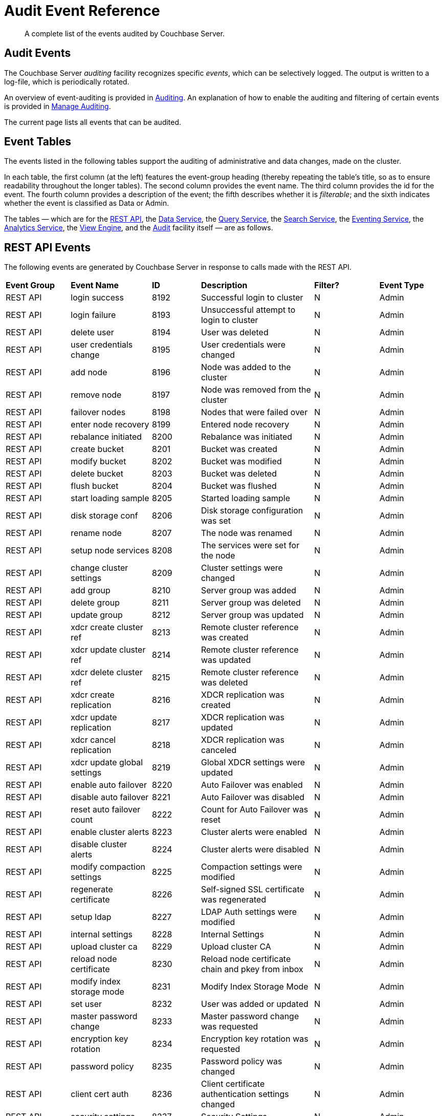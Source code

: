 = Audit Event Reference

[abstract]
A complete list of the events audited by Couchbase Server.

== Audit Events

The Couchbase Server _auditing_ facility recognizes specific _events_, which can be selectively logged.
The output is written to a log-file, which is periodically rotated.

An overview of event-auditing is provided in xref:learn:security/auditing.adoc[Auditing].
An explanation of how to enable the auditing and filtering of certain events is provided in xref:manage:manage-security/manage-auditing.adoc[Manage Auditing].

The current page lists all events that can be audited.

== Event Tables

The events listed in the following tables support the auditing of administrative and data changes, made on the cluster.

In each table, the first column (at the left) features the event-group heading (thereby repeating the table’s title, so as to ensure readability throughout the longer tables).
The second column provides the event name.
The third column provides the id for the event.
The fourth column provides a description of the event; the fifth describes whether it is _filterable_; and the sixth indicates whether the event is classified as Data or Admin.

The tables — which are for the xref:audit-event-reference:audit-event-reference.adoc#rest-api-event-list-table[REST API], the xref:audit-event-reference:audit-event-reference.adoc#data-service-event-list-table[Data Service], the xref:audit-event-reference:audit-event-reference.adoc#query-service-event-list-table[Query Service], the xref:audit-event-reference:audit-event-reference.adoc#search-service-event-list-table[Search Service], the xref:audit-event-reference:audit-event-reference.adoc#eventing-service-event-list-table[Eventing Service], the xref:audit-event-reference:audit-event-reference.adoc#analytics-service-event-list-table[Analytics Service], the xref:audit-event-reference:audit-event-reference.adoc#view-engine-event-list-table[View Engine], and the xref:audit-event-reference:audit-event-reference.adoc#audit-event-list-table[Audit] facility itself — are as follows.

[#rest-api-event-list-table]
== REST API Events

The following events are generated by Couchbase Server in response to calls made with the REST API.

[cols="4,5,3,7,4,4"]
|===
| *Event Group* | *Event Name* | *ID* | *Description* | *Filter?* | *Event Type*
| REST API | login success | 8192 | Successful login to cluster | N | Admin
| REST API | login failure | 8193 | Unsuccessful attempt to login to cluster | N | Admin
| REST API | delete user | 8194 | User was deleted | N | Admin
| REST API | user credentials change | 8195 | User credentials were changed | N | Admin
| REST API | add node | 8196 | Node was added to the cluster | N | Admin
| REST API | remove node | 8197 | Node was removed from the cluster | N | Admin
| REST API | failover nodes | 8198 | Nodes that were failed over | N | Admin
| REST API | enter node recovery | 8199 | Entered node recovery | N | Admin
| REST API | rebalance initiated | 8200 | Rebalance was initiated | N | Admin
| REST API | create bucket |  8201 |Bucket was created | N | Admin
| REST API | modify bucket | 8202 | Bucket was modified | N | Admin
| REST API | delete bucket | 8203 | Bucket was deleted | N | Admin
| REST API | flush bucket | 8204 | Bucket was flushed | N | Admin
| REST API | start loading sample | 8205 | Started loading sample | N | Admin
| REST API | disk storage conf | 8206 | Disk storage configuration was set | N | Admin
| REST API | rename node | 8207 | The node was renamed | N | Admin
| REST API | setup node services | 8208 | The services were set for the node | N | Admin
| REST API | change cluster settings | 8209 | Cluster settings were changed | N | Admin
| REST API | add group | 8210 | Server group was added | N | Admin
| REST API | delete group | 8211 | Server group was deleted | N | Admin
| REST API | update group| 8212 | Server group was updated | N | Admin
| REST API | xdcr create cluster ref | 8213 | Remote cluster reference was created | N | Admin
| REST API | xdcr update cluster ref | 8214 | Remote cluster reference was updated | N | Admin
| REST API | xdcr delete cluster ref | 8215 | Remote cluster reference was deleted | N | Admin
| REST API | xdcr create replication | 8216 | XDCR replication was created | N | Admin
| REST API | xdcr update replication | 8217 | XDCR replication was updated | N | Admin
| REST API | xdcr cancel replication | 8218 | XDCR replication was canceled | N | Admin
| REST API | xdcr update global settings | 8219 | Global XDCR settings were updated | N | Admin
| REST API | enable auto failover | 8220 | Auto Failover was enabled | N | Admin
| REST API | disable auto failover | 8221 | Auto Failover was disabled | N | Admin
| REST API | reset auto failover count | 8222 | Count for Auto Failover was reset | N | Admin
| REST API | enable cluster alerts | 8223 | Cluster alerts were enabled | N | Admin
| REST API | disable cluster alerts | 8224 | Cluster alerts were disabled | N | Admin
| REST API | modify compaction settings | 8225 | Compaction settings were modified | N | Admin
| REST API | regenerate certificate | 8226 | Self-signed SSL certificate was regenerated | N | Admin
| REST API | setup ldap | 8227 | LDAP Auth settings were modified | N | Admin
| REST API | internal settings | 8228 | Internal Settings | N | Admin
| REST API | upload cluster ca | 8229 | Upload cluster CA | N | Admin
| REST API | reload node certificate | 8230 | Reload node certificate chain and pkey from inbox | N | Admin
| REST API | modify index storage mode | 8231 | Modify Index Storage Mode | N | Admin
| REST API | set user | 8232 | User was added or updated | N | Admin
| REST API | master password change | 8233 | Master password change was requested | N | Admin
| REST API | encryption key rotation | 8234 | Encryption key rotation was requested | N | Admin
| REST API | password policy | 8235 | Password policy was changed | N | Admin
| REST API | client cert auth | 8236 | Client certificate authentication settings changed | N | Admin
| REST API | security settings | 8237 | Security Settings | N | Admin
| REST API | start log collection | 8238 | Log collection run was started | N | Admin
| REST API | modify log redaction settings | 8239 | Log redaction settings were modified | N | Admin
| REST API | configured audit daemon | 8240 | loaded configuration file for audit daemon | N | Admin
| REST API | modify index settings | 8241 | Index service settings were modified | N | Admin
| REST API | modify query settings | 8242 | Query service settings were modified | N | Admin
| REST API | mutate document | 8243 | Document was mutated via the REST API | Y | Data
| REST API | set user group | 8244 | User group was added or updated | N | Admin
| REST API | delete user group | 8245 | User group was deleted | N | Admin
| REST API | modify ldap settings | 8246 | Ldap settings were modified | N | Admin
| REST API | developer preview settings | 8247 | Developer preview settings | N | Admin
| REST API | license settings | 8248 | License settings | N | Admin
| REST API | set user profile | 8249 | UI profile was added or updated | N | Admin
| REST API | deleted user profile | 8250 | UI profile was deleted | N | Admin
| REST API | modify retry rebalance | 8251 | Retry rebalance settings were modified | N | Admin
| REST API | enable auto reprovision | 8252 | Auto reprovision was enabled | N | Admin
| REST API | disable auto reprovision | 8253 | Auto reprovision was disabled | N | Admin
| REST API | failover settings | 8254 | Failover settings | N | Admin
| REST API | read document | 8255 | Document was read via the REST API | Y | Data
| REST API | logout success | 8256 | Successful logout of couchbase cluster | N | Admin
| REST API | alert email sent | 8257 | An alert email was successfully sent | Y | Admin
|===

[#data-service-event-list-table]
== Data Service Events

The following events are generated by the Data Service, in response to attempts to access and modify data.

[cols="8,10,7,13,8,8"]
|===
| *Event Group* | *Event Name* | *ID* | *Description* | *Filter?* | *Event Type*
| Data Service | opened DCP connection | 20480 | opened DCP connection | N | Admin
| Data Service | authentication failed | 20481 | authentication failed | N | Admin
| Data Service | external memcached bucket flush | 20482 | External user flushed the content of a memcached bucket | N | Admin
| Data Service | invalid packet | 20483 | Rejected an invalid packet | N | Admin
| Data Service | command access failure | 20484 | Rejected access to a command | N | Admin
| Data Service | authentication succeeded | 20485 | Authentication to the cluster succeeded | N | Admin
| Data Service | privilege debug configured | 20486 | The state of the privilege debug mode changed | N | Admin
| Data Service | privilege debug | 20487 | Access to a resource was granted due to privilege debug | N | Admin
| Data Service | document read | 20488 | Document was read | Y | Data
| Data Service | document locked | 20489 | Document was locked | Y | Data
| Data Service | document modify | 20490 | Document was modified | Y | Data
| Data Service | document delete | 20491 | Document was deleted | Y | Data
| Data Service | select bucket | 20492 | The specified bucket was selected | Y | Admin
|===

[#query-service-event-list-table]
== Query Service Events

The following events are generated by the Query Service, in response to statement-executions and API access-attempts.

[cols="8,10,7,13,8,8"]
|===
| *Event Group* | *Event Name* | *ID* | *Description* | *Filter?* | *Event Type*
| Query Service | SELECT statement | 28672 | A N1QL SELECT statement was executed | Y | Data
| Query Service | EXPLAIN statement | 28673 | A N1QL EXPLAIN statement was executed | Y | Data
| Query Service | PREPARE statement | 28674 | A N1QL PREPARE statement was executed | Y | Data
| Query Service | INFER statement | 28675 | A N1QL INFER statement was executed | Y | Data
| Query Service | INSERT statement | 28676 | A N1QL INSERT statement was executed | Y | Data
| Query Service | UPSERT statement | 28677 | A N1QL UPSERT statement was executed | Y | Data
| Query Service | DELETE statement | 28678 | A N1QL DELETE statement was executed | Y | Data
| Query Service | UPDATE statement | 28679 | A N1QL UPDATE statement was executed | Y | Data
| Query Service | MERGE statement | 28680 | A N1QL MERGE statement was executed | Y | Data
| Query Service | CREATE INDEX statement | 28681 | A N1QL CREATE INDEX statement was executed | Y | Data
| Query Service | DROP INDEX statement | 28682 | A N1QL DROP INDEX statement was executed | Y | Data
| Query Service | ALTER INDEX statement | 28683 | A N1QL ALTER INDEX statement was executed | Y | Data
| Query Service | BUILD INDEX statement | 28684 | A N1QL BUILD INDEX statement was executed | Y | Data
| Query Service | GRANT ROLE statement | 28685 | A N1QL GRANT ROLE statement was executed | Y | Admin
| Query Service | REVOKE ROLE statement | 28686 | A N1QL REVOKE ROLE statement was executed | Y | Admin
| Query Service | UNRECOGNIZED statement | 28687 | An unrecognized statement was received by the N1QL query engine | Y | Admin
| Query Service | CREATE PRIMARY INDEX statement | 28688 | A N1QL CREATE PRIMARY INDEX statement was executed | Y | Data
| Query Service | /admin/stats API request | 28689 | An HTTP request was made to the API at /admin/stats | Y | Admin
| Query Service | /admin/vitals API request | 28690 | An HTTP request was made to the API at /admin/vitals | Y | Admin
| Query Service | /admin/prepareds API request | 28691 | An HTTP request was made to the API at /admin/prepareds | Y | Admin
| Query Service | /admin/active_requests API request | 28692 | An HTTP request was made to the API at /admin/active_requests | Y | Admin
| Query Service | /admin/indexes/prepareds API request | 28693 |An HTTP request was made to the API at /admin/indexes/prepareds | Y | Admin
| Query Service | /admin/indexes/active_requests API request | 28694 | An HTTP request was made to the API at /admin/indexes/active_requests | Y | Admin
| Query Service | /admin/indexes/completed_requests API request | 28695 | An HTTP request was made to the API at /admin/indexes/completed_requests | Y | Admin
| Query Service | /admin/ping API request | 28697 | An HTTP request was made to the API at /admin/ping | Y | Admin
| Query Service | /admin/config API request | 28698 | An HTTP request was made to the API at /admin/config | Y | Admin
| Query Service | /admin/ssl_cert API request | 28699 | An HTTP request was made to the API at /admin/ssl_cert | Y | Admin
| Query Service | /admin/settings API request | 28700 | An HTTP request was made to the API at /admin/settings | Y | Admin
| Query Service | /admin/clusters API request | 28701 | An HTTP request was made to the API at /admin/clusters | Y | Admin
| Query Service | /admin/completed_requests API request | 28702 | An HTTP request was made to the API at /admin/completed_requests | Y | Admin
| Query Service | N1QL configuration | 28703 | States that N1QL is using audit configuration with specified uuid | N | Admin
| Query Service | /admin/functions API request | 28704 | An HTTP request was made to the API at /admin/functions. | Y | Admin
| Query Service | /admin/indexes/functions API request | 28705 | An HTTP request was made to the API at /admin/indexes/functions. | Y | Admin
|===

[#search-service-event-list-table]
== Search Service Events

The following events are generated by the Search Service, in response to index and configuration changes, garbage collection, and resource profiling.

[cols="8,10,7,13,8,8"]
|===
| *Event Group* | *Event Name* | *ID* | *Description* | *Filter?* | *Event Type*
| Search Service | Delete index | 24576 | FTS index was deleted | N | Data
| Search Service | Create/Update index | 24577 | FTS index was created/Updated | N | Data
| Search Service | Control index | 24579 | FTS index control command was issued | N | Data
| Search Service | Config refresh | 24580 | FTS config was refreshed | N | Admin
| Search Service | Config replan | 24581 | FTS config was replanned | N | Admin
| Search Service | GC run | 24582 | GC run was triggered | N | Admin
| Search Service | CPU profile | 24583 | CPU profiling was started | N | Admin
| Search Service | Memory profile | 24584 | Memory profiling was started | N | Admin
|===

[#eventing-service-event-list-table]
== Eventing Service Events

The following events are generated by the Eventing Service, in response to the definition, deployment, and execution of functions; debugging activities; configuration changes; and the importing and exporting of functions.

[cols="8,10,7,13,8,8"]
|===
| *Event Group* | *Event Name* | *ID* | *Description* | *Filter?* | *Event Type*
| Eventing Service | Create Function | 32768 | Eventing function definition was created or updated | Y | Admin
| Eventing Service | Delete Function | 32769 | Eventing function definition was deleted | Y | Admin
| Eventing Service | Fetch Functions | 32770 | Eventing function definition was read | Y | Admin
| Eventing Service | List Deployed | 32771 | Eventing deployed functions list was read | Y | Admin
| Eventing Service | Fetch Drafts | 32772 | Eventing function draft definitions were read | Y | Admin
| Eventing Service | Delete Drafts | 32773 | Eventing function draft definitions were deleted | Y | Admin
| Eventing Service | Save Draft | 32774 | Save a draft definition to the store | Y | Admin
| Eventing Service | Start Debug | 32775 | Start eventing function debugger | Y | Admin
| Eventing Service | Stop Debug | 32776 |Stop eventing function debugger | Y | Admin
| Eventing Service | Start Tracing | 32777 | Start tracing eventing function execution | Y | Admin
| Eventing Service | Stop Tracing | 32778 | Stop tracing eventing function execution | Y | Admin
| Eventing Service | Set Settings | 32779 | Save settings for a given app | Y | Admin
| Eventing Service | Fetch Config | 32780 | Get config for eventing | Y | Admin
| Eventing Service | Save Config | 32781 | Save config for eventing | Y | Admin
| Eventing Service | Cleanup Eventing | 32782 | Clears up app definitions and settings from metakv | Y | Admin
| Eventing Service | Get Settings | 32783 | Get settings for a given app | Y | Admin
| Eventing Service | Import Functions | 32784 | Import a list of functions | Y | Admin
| Eventing Service | Export Functions | 32785 | Export the list of functions | Y | Admin
| Eventing Service | List Running | 32786 | Eventing running function list was read | Y | Admin
|===

[#analytics-service-event-list-table]
== Analytics Service Events

The following events are generated by the Analytics Service, in response to configuration changes.

[cols="8,10,7,13,8,8"]
|===
| *Event Group* | *Event Name* | *ID* | *Description* | *Filter?* | *Event Type*
| Analytics Service | Service configuration change | 36865 | A successful service configuration change was made | Y | Admin
| Analytics Service | Node configuration change | 36866 | A successful node configuration change was made | Y | Admin
|===

[#view-engine-event-list-table]
== View Engine Events

The following events are generated by the View Engine.

[cols="8,10,7,13,8,8"]
|===
| *Event Group* | *Event Name* | *ID* | *Description* | *Filter?* | *Event Type*
| View Engine | Create Design Doc | 40960 | Design Doc is Created | Y | Data
| View Engine | Delete Design Doc | 40961 | Design Doc is Deleted | Y | Data
| View Engine | Query DDoc Meta Data | 40962 | Design Doc Meta Data Query Request | Y | Data
| View Engine | View Query | 40963 | View Query Request | Y | Data
| View Engine | Update Design Doc | 40964 | Design Doc is Updated | Y | Data
| View Engine | Audit Configuration change | 40965 | Change in Audit Configuration | N | Admin
|===

[#audit-event-list-table]
== Audit Events

The following events are generated by the audit daemon itself.

[cols="8,10,7,13,8,8"]
|===
| *Event Group* | *Event Name* | *ID* | *Description* | *Filter?* | *Event Type*
| Audit | configured audit daemon | 4096 | Loaded configuration file for audit daemon | N | Admin
| Audit | shutting down audit daemon | 4097 | The audit daemon is being shut down | N | Admin
|===
